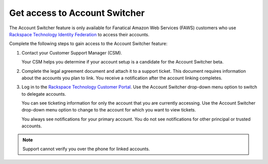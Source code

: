 .. _access_account:

===============================
Get access to Account Switcher
===============================

The Account Switcher feature is only available for Fanatical Amazon Web Services (FAWS) customers
who use `Rackspace Technology Identity Federation <https://docs.rackspace.com/docs/rackspace-federation/>`_
to access their accounts.

Complete the following steps to gain access to the Account Switcher feature:

#. Contact your Customer Support Manager (CSM).

   Your CSM helps you determine if your account setup is a candidate for the
   Account Switcher beta.

#. Complete the legal agreement document and attach it to a
   support ticket. This document requires information
   about the accounts you plan to link.
   You receive a notification after the account linking completes.

#. Log in to the `Rackspace Technology Customer Portal <https://login.rackspace.com>`_. Use the Account Switcher
   drop-down menu option to switch to delegate accounts.

   You can see ticketing information for only the account that you are currently
   accessing. Use the Account Switcher
   drop-down menu option to change to the account for which you want to view tickets.

   You always see notifications for your primary account.
   You do not see notifications for other principal or trusted accounts.

.. note::

    Support cannot verify you over the phone for linked accounts.

.. image:: /_static/img/acc_switcher.png
    :alt: **account switcher**
